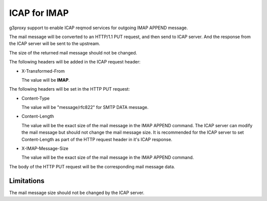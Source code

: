 .. _protocol_helper_icap_imap:

=============
ICAP for IMAP
=============

g3proxy support to enable ICAP reqmod services for outgoing IMAP APPEND message.

The mail message will be converted to an HTTP/1.1 PUT request, and then send to ICAP server.
And the response from the ICAP server will be sent to the upstream.

The size of the returned mail message should not be changed.

The following headers will be added in the ICAP request header:

- X-Transformed-From

  The value will be **IMAP**.

The following headers will be set in the HTTP PUT request:

- Content-Type

  The value will be "message/rfc822" for SMTP DATA message.

- Content-Length

  The value will be the exact size of the mail message in the IMAP APPEND command.
  The ICAP server can modify the mail message but should not change the mail message size.
  It is recommended for the ICAP server to set Content-Length as part of the HTTP request header in it's ICAP response.

- X-IMAP-Message-Size

  The value will be the exact size of the mail message in the IMAP APPEND command.

The body of the HTTP PUT request will be the corresponding mail message data.

Limitations
-----------

The mail message size should not be changed by the ICAP server.
